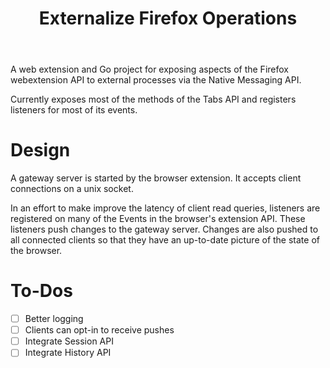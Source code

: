 #+title: Externalize Firefox Operations

A web extension and Go project for exposing aspects of the Firefox
webextension API to external processes via the Native Messaging API.

Currently exposes most of the methods of the Tabs API and registers
listeners for most of its events.

* Design
A gateway server is started by the browser extension. It accepts
client connections on a unix socket.

In an effort to make improve the latency of client read queries,
listeners are registered on many of the Events in the browser's
extension API. These listeners push changes to the gateway server.
Changes are also pushed to all connected clients so that they have an
up-to-date picture of the state of the browser.

* To-Dos
- [ ] Better logging
- [ ] Clients can opt-in to receive pushes
- [ ] Integrate Session API
- [ ] Integrate History API

